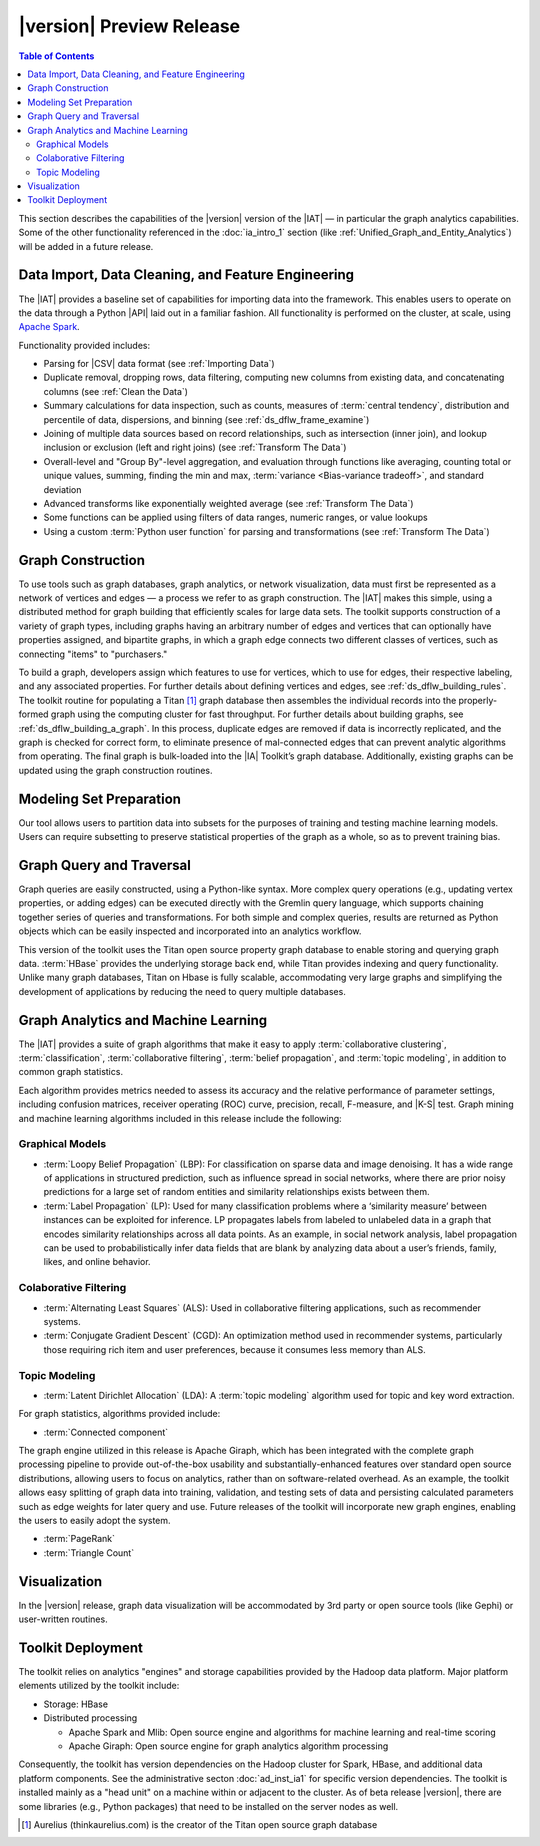﻿-------------------------
|version| Preview Release 
-------------------------

.. contents:: Table of Contents
    :local:

This section describes the capabilities of the |version| version of the |IAT| —
in particular the graph analytics capabilities.
Some of the other functionality referenced in the :doc:`ia_intro_1` section
(like :ref:`Unified_Graph_and_Entity_Analytics`) will be added in a future
release.

Data Import, Data Cleaning, and Feature Engineering
===================================================

The |IAT| provides a baseline set of capabilities for importing data into the
framework.
This enables users to operate on the data through a Python |API| laid
out in a familiar fashion.
All functionality is performed on the cluster, at scale,
using `Apache Spark <https://spark.apache.org/>`__.   

Functionality provided includes:

*   Parsing for |CSV| data format (see :ref:`Importing Data`)
*   Duplicate removal, dropping rows, data filtering, computing new columns
    from existing data, and concatenating columns (see :ref:`Clean the Data`)
*   Summary calculations for data inspection, such as counts, measures of
    :term:`central tendency`, distribution and percentile of data, dispersions,
    and binning (see :ref:`ds_dflw_frame_examine`)
*   Joining of multiple data sources based on record relationships, such as
    intersection (inner join), and lookup inclusion or exclusion (left and
    right joins) (see :ref:`Transform The Data`)
*   Overall-level and "Group By"-level aggregation, and evaluation through
    functions like averaging, counting total or unique values, summing, finding
    the min and max, :term:`variance <Bias-variance tradeoff>`, and standard
    deviation
*   Advanced transforms like exponentially weighted average (see
    :ref:`Transform The Data`)
*   Some functions can be applied using filters of data ranges, numeric ranges,
    or value lookups
*   Using a custom :term:`Python user function` for parsing and transformations
    (see :ref:`Transform The Data`)

Graph Construction
==================

To use tools such as graph databases, graph analytics, or network
visualization, data must first be represented as a network of vertices and
edges — a process we refer to as graph construction.
The |IAT| makes this simple, using a distributed method for graph building that
efficiently scales for large data sets.
The toolkit supports construction of a variety of graph types, including graphs
having an arbitrary number of edges and vertices that can optionally have
properties assigned, and bipartite graphs, in which a graph edge connects two
different classes of vertices, such as connecting "items" to "purchasers."

To build a graph, developers assign which features to use for vertices, which
to use for edges, their respective labeling, and any associated properties.
For further details about defining vertices and edges, see
:ref:`ds_dflw_building_rules`.
The toolkit routine for populating a Titan [#f1]_ graph database then assembles
the individual records into the properly-formed graph using the computing
cluster for fast throughput.
For further details about building graphs, see :ref:`ds_dflw_building_a_graph`.
In this process, duplicate edges are removed if data is incorrectly replicated,
and the graph is checked for correct form, to eliminate presence of
mal-connected edges that can prevent analytic algorithms from operating.
The final graph is bulk-loaded into the |IA| Toolkit’s graph database.
Additionally, existing graphs can be updated using the graph construction
routines.   

Modeling Set Preparation
========================

Our tool allows users to partition data into subsets for the purposes of
training and testing machine learning models.
Users can require subsetting to preserve statistical properties of the graph as
a whole, so as to prevent training bias.

Graph Query and Traversal
=========================

Graph queries are easily constructed, using a Python-like syntax.
More complex query operations (e.g., updating vertex properties, or adding
edges) can be executed directly with the Gremlin query language, which supports
chaining together series of queries and transformations.
For both simple and complex queries, results are returned as Python objects
which can be easily inspected and incorporated into an analytics workflow.

This version of the toolkit uses the Titan open source property graph database
to enable storing and querying graph data.
:term:`HBase` provides the underlying storage back end, while Titan provides
indexing and query functionality.
Unlike many graph databases, Titan on Hbase is fully scalable, accommodating
very large graphs and simplifying the development of applications by reducing
the need to query multiple databases.

Graph Analytics and Machine Learning
====================================

The |IAT| provides a suite of graph algorithms that make it easy to apply
:term:`collaborative clustering`, :term:`classification`,
:term:`collaborative filtering`, :term:`belief propagation`, and
:term:`topic modeling`, in addition to common graph statistics.

Each algorithm provides metrics needed to assess its accuracy and the relative
performance of parameter settings, including confusion matrices, receiver
operating (ROC) curve, precision, recall, F-measure, and |K-S| test.
Graph mining and machine learning algorithms included in this release include
the following:

Graphical Models
----------------
*   :term:`Loopy Belief Propagation` (LBP): For classification on sparse data
    and image denoising.
    It has a wide range of applications in structured prediction, such as
    influence spread in social networks, where there are prior noisy
    predictions for a large set of random entities and similarity relationships
    exists between them.
*   :term:`Label Propagation` (LP): Used for many classification problems where
    a ‘similarity measure’ between instances can be exploited for inference.
    LP propagates labels from labeled to unlabeled data in a graph that encodes
    similarity relationships across all data points.
    As an example, in social network analysis, label propagation can be used to
    probabilistically infer data fields that are blank by analyzing data about
    a user’s friends, family, likes, and online behavior.  

Colaborative Filtering
----------------------
*   :term:`Alternating Least Squares` (ALS): Used in collaborative filtering
    applications, such as recommender systems.
*   :term:`Conjugate Gradient Descent` (CGD): An optimization method used in
    recommender systems, particularly those requiring rich item and user
    preferences, because it consumes less memory than ALS.

Topic Modeling
--------------
*   :term:`Latent Dirichlet Allocation` (LDA): A :term:`topic modeling`
    algorithm used for topic and key word extraction.

For graph statistics, algorithms provided include:

*   :term:`Connected component`

The graph engine utilized in this release is Apache Giraph, which has been
integrated with the complete graph processing pipeline to provide
out-of-the-box usability and substantially-enhanced features over standard open
source distributions, allowing users to focus on analytics, rather
than on software-related overhead.
As an example, the toolkit allows easy splitting of graph data into training,
validation, and testing sets of data and persisting calculated parameters such
as edge weights for later query and use.
Future releases of the toolkit will incorporate new graph engines, enabling the
users to easily adopt the system.

*   :term:`PageRank`
*   :term:`Triangle Count`

Visualization
=============

In the |version| release, graph data visualization will be accommodated by 3rd
party or open source tools (like Gephi) or user-written routines.

Toolkit Deployment
==================

The toolkit relies on analytics "engines" and storage capabilities provided by
the Hadoop data platform.
Major platform elements utilized by the toolkit include:

*   Storage: HBase
*   Distributed processing

    *   Apache Spark and Mlib: Open source engine and algorithms for machine
        learning and real-time scoring
    *   Apache Giraph: Open source engine for graph analytics algorithm
        processing

Consequently, the toolkit has version dependencies on the Hadoop cluster for
Spark, HBase, and additional data platform components.
See the administrative secton :doc:`ad_inst_ia1` for specific version
dependencies.
The toolkit is installed mainly as a "head unit" on a machine within or
adjacent to the cluster.
As of beta release |version|, there are some libraries (e.g., Python packages)
that need to be installed on the server nodes as well.


.. [#f1] Aurelius (thinkaurelius.com) is the creator of the Titan open source
    graph database

.. TODO::
    Functionality provided includes:

    Files:
    Parsing for CSV: CsvFile
    Parsing for JSON: ------------  (PUF)

    Frame:
    Duplicate removal: drop_duplicates
    dropping rows: drop_rows
    data filtering: filter
    copying data into new columns: add_columns, group_by
    concatenating columns: join
    Summary calculations: group_by, accuracy, cumulative_sum
    data inspection, such as counts: group_by, cumulative count
    measures of central tendency: -----------   (Michael?)
    distribution of data: |ECDF|
    percentile of data: cumulative_percent_sum, cumulative_percent_count
    dispersions: ------------  (Michael?)
    binning: bin_column
    Joining of multiple data sources: join
    Date and time functions: --------------  (PUF)
    String manipulation: --------------  (PUF)
    Common math and calculations: ----------------  (PUF)
    Overall-level and "Group By": group_by

    Graph:
    data must first be structured into a network of vertices and edges: vertex_rule, edge_rule
    To build a graph, the developer assigns which features to use for vertices: vertex_rule
    which to use for edges: edge_rule
    their respective labeling, and any associated properties: vertex_rule, edge_rule
    routine then assembles the graph: graph
    capabilities to subset the data into modeling sets:   assign_sample
    sample graph data while preserving key structural properties of the graph: ------------- (sample.vertex_sample)
    generating a graph data set with weighted edges: --------------  edge_rule (specify the weight as an edge property)
    data-splitting capabilities: assign_sample
    transactional functionality: ------------ (We can do read queries using Gremlin, but we do not support transactional writes)
    adding new vertices and edges: -------------  (graph.append)
    sorting: ----------- (Not supported)
    searching: ----------  (query.gremlin)
    traversing graph elements based on logical properties of the graph: -----------  (query.grelim)
    finding shortest paths: (Not supported yet)
    Gremlin graph query language: ----------- (query.gremlin)
    use Titan to enable storing: --------- (default right now)
    use Titan to query graph data: ---------  (default right now)
    appl  Topic Modeling using Latent Dirichlet Allocation: ---------  (graph.ml.latent_dirichelet_allocation)
    Average path length: (Not supported)
    Connected component: graph.ml.connected_components
    Vertex degree: ---------  (query.gremlin - Get count of outgoing edges using Gremlin)
    Vertex degree distribution: ---------  (Not yet exposed in Python ... used internally)
    Shortest path from a vertex to all other vertices: Not yet supported
    Centrality / PageRank: ---------  graph.ml.page_rank

